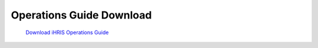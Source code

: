 Operations Guide Download
=========================

 `Download iHRIS Operations Guide <https://wiki.ihris.org/mediawiki/upload/IHRIS-Operations-Guide.pdf>`_ 

